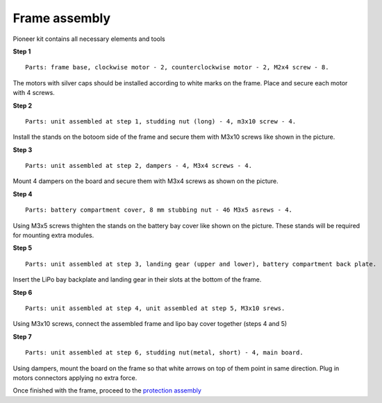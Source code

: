 Frame assembly
================

|info| Pioneer kit contains all necessary elements and tools

.. |info| image:: /_static/images/info.png

**Step 1**

::

    Parts: frame base, clockwise motor - 2, counterclockwise motor - 2, M2x4 screw - 8.


.. image:: /_static/images/const_frame_step_1.png
    :align: center

The motors with silver caps should be installed according to white marks on the frame. Place and secure each motor with 4 screws.

**Step 2**

::

    Parts: unit assembled at step 1, studding nut (long) - 4, m3x10 screw - 4.


.. image:: /_static/images/const_frame_step_2.png
    :align: center

Install the stands on the botoom side of the frame and secure them with M3x10 screws like shown in the picture.

**Step 3**

::

    Parts: unit assembled at step 2, dampers - 4, M3x4 screws - 4.


.. image:: /_static/images/const_frame_step_3.png
    :align: center

Mount 4 dampers on the board and secure them with M3x4 screws as shown on the picture.

**Step 4**

::

    Parts: battery compartment cover, 8 mm stubbing nut - 4б M3x5 asrews - 4.


.. image:: /_static/images/const_frame_step_4.png
    :align: center

Using M3x5 screws thighten the stands on the battery bay cover like shown on the picture. These stands will be required for mounting extra modules.

**Step 5**

::

    Parts: unit assembled at step 3, landing gear (upper and lower), battery compartment back plate.


.. image:: /_static/images/const_frame_step_5.png
    :align: center

Insert the LiPo bay backplate and landing gear in their slots at the bottom of the frame.



**Step 6**

::

    Parts: unit assembled at step 4, unit assembled at step 5, M3x10 srews. 


.. image:: /_static/images/const_frame_step_6.png
    :align: center

Using M3x10 screws, connect the assembled frame and lipo bay cover together (steps 4 and 5)

**Step 7**

::

    Parts: unit assembled at step 6, studding nut(metal, short) - 4, main board.


.. image:: /_static/images/const_frame_step_7.png
    :align: center

Using dampers, mount the board on the frame so that white arrows on top of them point in same direction. Plug in motors connectors applying no extra force.

Once finished with the frame, proceed to the `protection assembly`_

.. _protection assembly: const_protection.html
